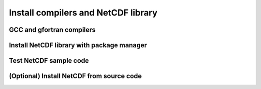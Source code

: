 Install compilers and NetCDF library
====================================

GCC and gfortran compilers
--------------------------

Install NetCDF library with package manager
-------------------------------------------

Test NetCDF sample code
-----------------------

(Optional) Install NetCDF from source code
------------------------------------------